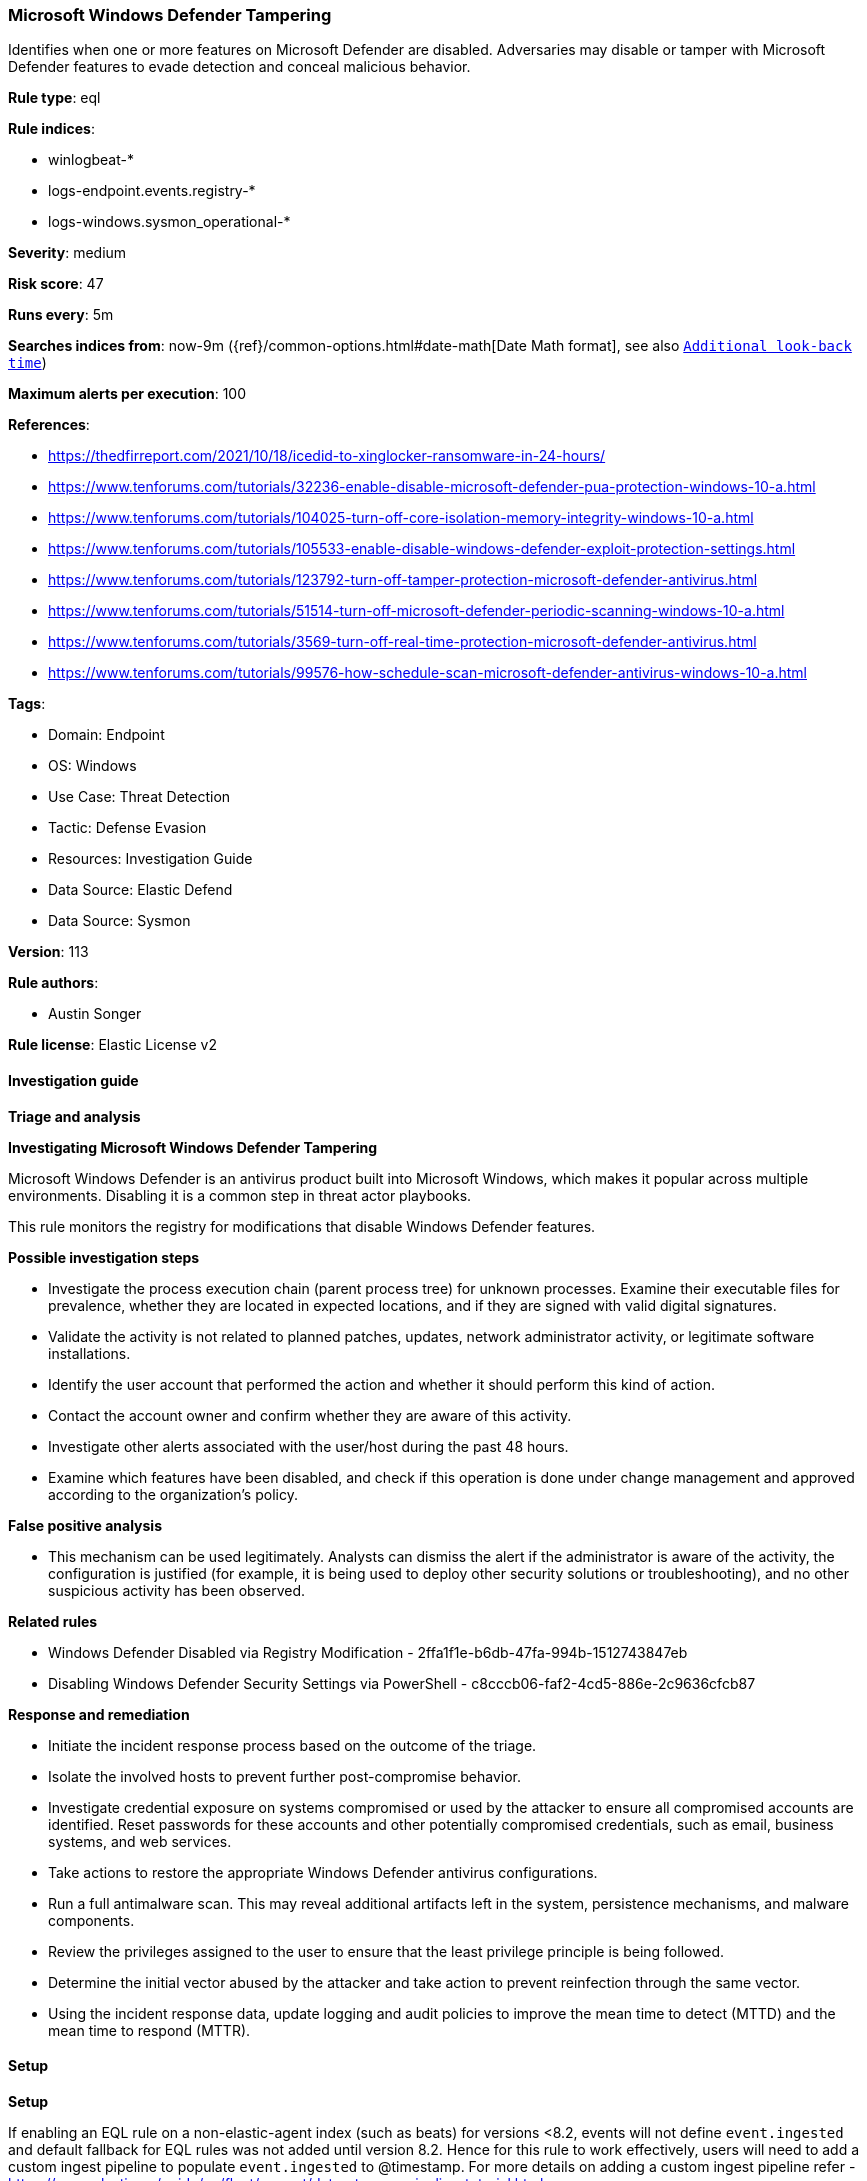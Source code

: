 [[prebuilt-rule-8-13-14-microsoft-windows-defender-tampering]]
=== Microsoft Windows Defender Tampering

Identifies when one or more features on Microsoft Defender are disabled. Adversaries may disable or tamper with Microsoft Defender features to evade detection and conceal malicious behavior.

*Rule type*: eql

*Rule indices*: 

* winlogbeat-*
* logs-endpoint.events.registry-*
* logs-windows.sysmon_operational-*

*Severity*: medium

*Risk score*: 47

*Runs every*: 5m

*Searches indices from*: now-9m ({ref}/common-options.html#date-math[Date Math format], see also <<rule-schedule, `Additional look-back time`>>)

*Maximum alerts per execution*: 100

*References*: 

* https://thedfirreport.com/2021/10/18/icedid-to-xinglocker-ransomware-in-24-hours/
* https://www.tenforums.com/tutorials/32236-enable-disable-microsoft-defender-pua-protection-windows-10-a.html
* https://www.tenforums.com/tutorials/104025-turn-off-core-isolation-memory-integrity-windows-10-a.html
* https://www.tenforums.com/tutorials/105533-enable-disable-windows-defender-exploit-protection-settings.html
* https://www.tenforums.com/tutorials/123792-turn-off-tamper-protection-microsoft-defender-antivirus.html
* https://www.tenforums.com/tutorials/51514-turn-off-microsoft-defender-periodic-scanning-windows-10-a.html
* https://www.tenforums.com/tutorials/3569-turn-off-real-time-protection-microsoft-defender-antivirus.html
* https://www.tenforums.com/tutorials/99576-how-schedule-scan-microsoft-defender-antivirus-windows-10-a.html

*Tags*: 

* Domain: Endpoint
* OS: Windows
* Use Case: Threat Detection
* Tactic: Defense Evasion
* Resources: Investigation Guide
* Data Source: Elastic Defend
* Data Source: Sysmon

*Version*: 113

*Rule authors*: 

* Austin Songer

*Rule license*: Elastic License v2


==== Investigation guide



*Triage and analysis*



*Investigating Microsoft Windows Defender Tampering*


Microsoft Windows Defender is an antivirus product built into Microsoft Windows, which makes it popular across multiple environments. Disabling it is a common step in threat actor playbooks.

This rule monitors the registry for modifications that disable Windows Defender features.


*Possible investigation steps*


- Investigate the process execution chain (parent process tree) for unknown processes. Examine their executable files for prevalence, whether they are located in expected locations, and if they are signed with valid digital signatures.
- Validate the activity is not related to planned patches, updates, network administrator activity, or legitimate software installations.
- Identify the user account that performed the action and whether it should perform this kind of action.
- Contact the account owner and confirm whether they are aware of this activity.
- Investigate other alerts associated with the user/host during the past 48 hours.
- Examine which features have been disabled, and check if this operation is done under change management and approved according to the organization's policy.


*False positive analysis*


- This mechanism can be used legitimately. Analysts can dismiss the alert if the administrator is aware of the activity, the configuration is justified (for example, it is being used to deploy other security solutions or troubleshooting), and no other suspicious activity has been observed.


*Related rules*


- Windows Defender Disabled via Registry Modification - 2ffa1f1e-b6db-47fa-994b-1512743847eb
- Disabling Windows Defender Security Settings via PowerShell - c8cccb06-faf2-4cd5-886e-2c9636cfcb87


*Response and remediation*


- Initiate the incident response process based on the outcome of the triage.
- Isolate the involved hosts to prevent further post-compromise behavior.
- Investigate credential exposure on systems compromised or used by the attacker to ensure all compromised accounts are identified. Reset passwords for these accounts and other potentially compromised credentials, such as email, business systems, and web services.
- Take actions to restore the appropriate Windows Defender antivirus configurations.
- Run a full antimalware scan. This may reveal additional artifacts left in the system, persistence mechanisms, and malware components.
- Review the privileges assigned to the user to ensure that the least privilege principle is being followed.
- Determine the initial vector abused by the attacker and take action to prevent reinfection through the same vector.
- Using the incident response data, update logging and audit policies to improve the mean time to detect (MTTD) and the mean time to respond (MTTR).


==== Setup



*Setup*


If enabling an EQL rule on a non-elastic-agent index (such as beats) for versions <8.2,
events will not define `event.ingested` and default fallback for EQL rules was not added until version 8.2.
Hence for this rule to work effectively, users will need to add a custom ingest pipeline to populate
`event.ingested` to @timestamp.
For more details on adding a custom ingest pipeline refer - https://www.elastic.co/guide/en/fleet/current/data-streams-pipeline-tutorial.html


==== Rule query


[source, js]
----------------------------------
registry where host.os.type == "windows" and event.type == "change" and process.executable != null and
  (
    (
      registry.path : (
        "HKLM\\SOFTWARE\\Policies\\Microsoft\\Windows Defender\\PUAProtection",
        "HKLM\\SOFTWARE\\Policies\\Microsoft\\Windows Defender Security Center\\App and Browser protection\\DisallowExploitProtectionOverride",
        "HKLM\\SOFTWARE\\Policies\\Microsoft\\Windows Defender\\Features\\TamperProtection",
        "HKLM\\SOFTWARE\\Policies\\Microsoft\\Windows Defender\\Windows Defender Exploit Guard\\Controlled Folder Access\\EnableControlledFolderAccess",
        "HKLM\\SOFTWARE\\Policies\\Microsoft\\Windows Defender\\SpyNet\\SpynetReporting",
        "HKLM\\SOFTWARE\\Policies\\Microsoft\\Windows Defender\\SpyNet\\SubmitSamplesConsent"
      ) and registry.data.strings : ("0", "0x00000000")
    ) or
    (
      registry.path : (
        "HKLM\\SOFTWARE\\Policies\\Microsoft\\Windows Defender\\DisableAntiSpyware",
        "HKLM\\SOFTWARE\\Policies\\Microsoft\\Windows Defender\\Real-Time Protection\\DisableRealtimeMonitoring",
        "HKLM\\SOFTWARE\\Policies\\Microsoft\\Windows Defender\\Real-Time Protection\\DisableIntrusionPreventionSystem",
        "HKLM\\SOFTWARE\\Policies\\Microsoft\\Windows Defender\\Real-Time Protection\\DisableScriptScanning",
        "HKLM\\SOFTWARE\\Policies\\Microsoft\\Windows Defender\\Real-Time Protection\\DisableIOAVProtection",
        "HKLM\\SOFTWARE\\Policies\\Microsoft\\Windows Defender\\Reporting\\DisableEnhancedNotifications",
        "HKLM\\SOFTWARE\\Policies\\Microsoft\\Windows Defender\\SpyNet\\DisableBlockAtFirstSeen",
        "HKLM\\SOFTWARE\\Policies\\Microsoft\\Windows Defender\\Real-Time Protection\\DisableBehaviorMonitoring"
      ) and registry.data.strings : ("1", "0x00000001")
    )
  ) and
  not process.executable : (
    "?:\\Windows\\system32\\svchost.exe", 
    "?:\\Windows\\CCM\\CcmExec.exe", 
    "?:\\Windows\\System32\\DeviceEnroller.exe", 
    "?:\\Program Files (x86)\\Trend Micro\\Security Agent\\tmuninst.exe"
  )

----------------------------------

*Framework*: MITRE ATT&CK^TM^

* Tactic:
** Name: Defense Evasion
** ID: TA0005
** Reference URL: https://attack.mitre.org/tactics/TA0005/
* Technique:
** Name: Modify Registry
** ID: T1112
** Reference URL: https://attack.mitre.org/techniques/T1112/
* Technique:
** Name: Impair Defenses
** ID: T1562
** Reference URL: https://attack.mitre.org/techniques/T1562/
